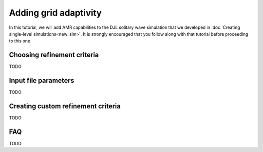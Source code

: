 Adding grid adaptivity
======================

In this tutorial, we will add AMR capabilities to the DJL solitary wave simulation that we developed in :doc:`Creating single-level simulations<new_sim>`. It is strongly encouraged that you follow along with that tutorial before proceeding to this one.

Choosing refinement criteria
----------------------------
TODO


Input file parameters
---------------------
TODO

.. By the nature of AMR, there are a confusing number of parameters to
.. tweak. Many of these control how the workload is balanced among the processors.
.. In this section, we will discuss how to choose your simulation's setup to gain
.. maximum efficiency.


Creating custom refinement criteria
-----------------------------------
TODO


FAQ
---
TODO


